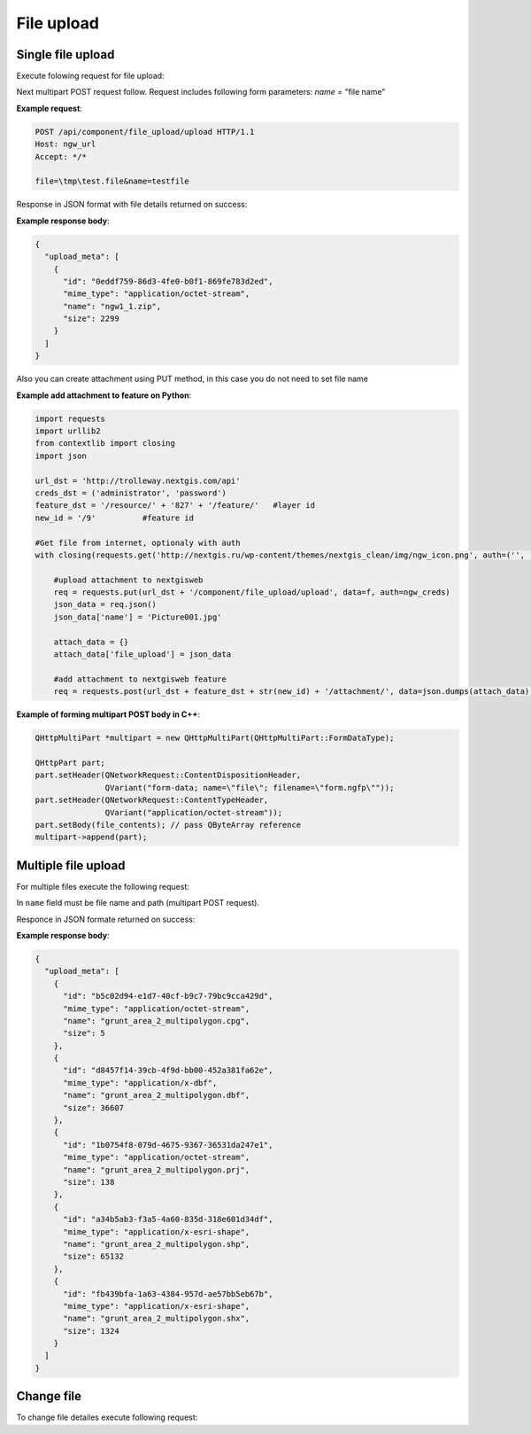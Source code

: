 .. sectionauthor:: Dmitry Baryshnikov <dmitry.baryshnikov@nextgis.ru>

.. _ngwdev_file_upload:

File upload
=====================

Single file upload
-------------------

Execute folowing request for file upload:

..  http:post:: /api/component/file_upload/upload

    File upload request.
    
    :form file: file path
    :form name: file name

Next multipart POST request follow. Request includes following form parameters:
`name` = "file name"

**Example request**:

.. sourcecode:: http

   POST /api/component/file_upload/upload HTTP/1.1
   Host: ngw_url
   Accept: */*
   
   file=\tmp\test.file&name=testfile
   
Response in JSON format with file details returned on success:

**Example response body**:
    
.. sourcecode:: json 

    {
      "upload_meta": [
        {
          "id": "0eddf759-86d3-4fe0-b0f1-869fe783d2ed", 
          "mime_type": "application/octet-stream", 
          "name": "ngw1_1.zip", 
          "size": 2299
        }
      ]
    }

Also you can create attachment using PUT method, in this case you do not need to set file name

**Example add attachment to feature on Python**:

.. sourcecode:: python


    import requests
    import urllib2
    from contextlib import closing
    import json

    url_dst = 'http://trolleway.nextgis.com/api'
    creds_dst = ('administrator', 'password')
    feature_dst = '/resource/' + '827' + '/feature/'   #layer id
    new_id = '/9'          #feature id

    #Get file from internet, optionaly with auth
    with closing(requests.get('http://nextgis.ru/wp-content/themes/nextgis_clean/img/ngw_icon.png', auth=('', ''), stream=True)) as f:

        #upload attachment to nextgisweb
        req = requests.put(url_dst + '/component/file_upload/upload', data=f, auth=ngw_creds)
        json_data = req.json()
        json_data['name'] = 'Picture001.jpg'

        attach_data = {}
        attach_data['file_upload'] = json_data

        #add attachment to nextgisweb feature
        req = requests.post(url_dst + feature_dst + str(new_id) + '/attachment/', data=json.dumps(attach_data), auth=creds_dst)

**Example of forming multipart POST body in C++**:

.. sourcecode:: c++
    
    
    QHttpMultiPart *multipart = new QHttpMultiPart(QHttpMultiPart::FormDataType);

    QHttpPart part;
    part.setHeader(QNetworkRequest::ContentDispositionHeader,
                   QVariant("form-data; name=\"file\"; filename=\"form.ngfp\""));
    part.setHeader(QNetworkRequest::ContentTypeHeader,
                   QVariant("application/octet-stream"));
    part.setBody(file_contents); // pass QByteArray reference
    multipart->append(part);
    

Multiple file upload
--------------------

For multiple files execute the following request:

..  http:post:: /api/component/file_upload/upload

    Multiple files upload request

    :form name: must be "files[]"

In ``name`` field must be file name and path (multipart POST request). 

Responce in JSON formate returned on success:
    
**Example response body**:
    
.. sourcecode:: json 

    {
      "upload_meta": [
        {
          "id": "b5c02d94-e1d7-40cf-b9c7-79bc9cca429d", 
          "mime_type": "application/octet-stream", 
          "name": "grunt_area_2_multipolygon.cpg", 
          "size": 5
        }, 
        {
          "id": "d8457f14-39cb-4f9d-bb00-452a381fa62e", 
          "mime_type": "application/x-dbf", 
          "name": "grunt_area_2_multipolygon.dbf", 
          "size": 36607
        }, 
        {
          "id": "1b0754f8-079d-4675-9367-36531da247e1", 
          "mime_type": "application/octet-stream", 
          "name": "grunt_area_2_multipolygon.prj", 
          "size": 138
        }, 
        {
          "id": "a34b5ab3-f3a5-4a60-835d-318e601d34df", 
          "mime_type": "application/x-esri-shape", 
          "name": "grunt_area_2_multipolygon.shp", 
          "size": 65132
        }, 
        {
          "id": "fb439bfa-1a63-4384-957d-ae57bb5eb67b", 
          "mime_type": "application/x-esri-shape", 
          "name": "grunt_area_2_multipolygon.shx", 
          "size": 1324
        }
      ]
    }

Change file
---------------

To change file detailes execute following request:

..  http:put:: /api/component/file_upload/upload

    File change request.
    
.. todo:: What is put payload?


